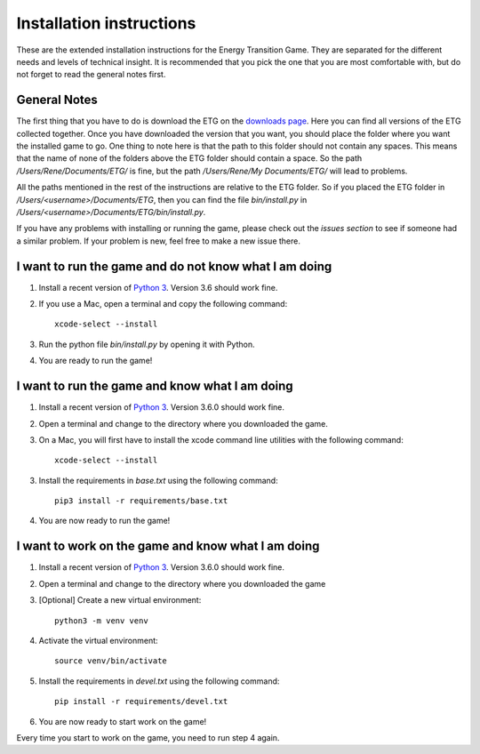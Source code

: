 *************************
Installation instructions
*************************
These are the extended installation instructions for the Energy Transition
Game. They are separated for the different needs and levels of technical
insight. It is recommended that you pick the one that you are most comfortable
with, but do not forget to read the general notes first.

General Notes
=============
The first thing that you have to do is download the ETG on the `downloads
page`_. Here you can find all versions of the ETG collected together. Once you
have downloaded the version that you want, you should place the folder where
you want the installed game to go. One thing to note here is that the path to
this folder should not contain any spaces. This means that the name of none of
the folders above the ETG folder should contain a space.  So the path
`/Users/Rene/Documents/ETG/` is fine, but the path `/Users/Rene/My
Documents/ETG/` will lead to problems.

All the paths mentioned in the rest of the instructions are relative to the ETG
folder. So if you placed the ETG folder in `/Users/<username>/Documents/ETG`,
then you can find the file `bin/install.py` in
`/Users/<username>/Documents/ETG/bin/install.py`.

If you have any problems with installing or running the game, please check out
the `issues section` to see if someone had a similar problem. If your problem
is new, feel free to make a new issue there.

I want to run the game and do not know what I am doing
======================================================
1. Install a recent version of `Python 3`_. Version 3.6 should work fine.
2. If you use a Mac, open a terminal and copy the following command::

        xcode-select --install

3. Run the python file `bin/install.py` by opening it with Python.
4. You are ready to run the game!

I want to run the game and know what I am doing
===============================================
1. Install a recent version of `Python 3`_. Version 3.6.0 should work fine.
2. Open a terminal and change to the directory where you downloaded the game.
3. On a Mac, you will first have to install the xcode command line utilities
   with the following command::

        xcode-select --install

3. Install the requirements in *base.txt* using the following command::

       pip3 install -r requirements/base.txt

4. You are now ready to run the game!

I want to work on the game and know what I am doing
===================================================
1. Install a recent version of `Python 3`_. Version 3.6.0 should work fine.
2. Open a terminal and change to the directory where you downloaded the game
3. [Optional] Create a new virtual environment::

       python3 -m venv venv

4. Activate the virtual environment::

       source venv/bin/activate

5. Install the requirements in *devel.txt* using the following command::

       pip install -r requirements/devel.txt

6. You are now ready to start work on the game!

Every time you start to work on the game, you need to run step 4 again.

.. _Python 3: https://www.python.org/downloads/
.. _downloads page: https://github.com/Energy-Transition/etg/releases
.. _issues section: https://github.com/Energy-Transition/etg/issues
